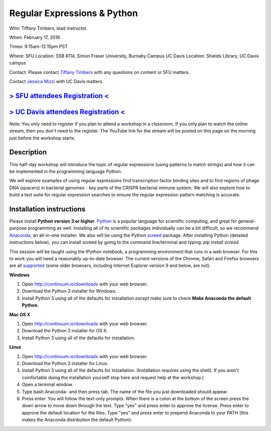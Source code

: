 Regular Expressions & Python
============================

Who: Tiffany Timbers, lead instructor. 

When: February 17, 2016

Times: 9:15am-12:15pm PST

Where: SFU Location: SSB 8114, Simon Fraser University, Burnaby Campus
UC Davis Location: Shields Library, UC Davis campus

Contact: Please contact `Tiffany Timbers <mailto:tiffany.timbers@gmail.com>`__ with any questions on content or
SFU matters.

Contact `Jessica Mizzi <mailto:jessica.mizzi@gmail.com>`__ with UC Davis matters.

`> SFU attendees Registration < <https://www.eventbrite.com/e/regular-expressions-python-tickets-20923856819>`__
----------------------------------------------------------------------------------------------------------------
`> UC Davis attendees Registration < <https://www.eventbrite.com/e/regular-expressions-python-half-day-workshop-tickets-20040991144>`__
--------------------------------------------------------------------------------------------------------------------------
Note: You only need to register if you plan to attend a workshop in a classroom. If you only plan to watch the online
stream, then you don't need to the register. The YouTube link for the stream will be posted on this page on the morning 
just before the workshop starts.


Description
-----------

This half-day workshop will introduce the topic of regular expressions
(using patterns to match strings) and how it can be implemented in the 
programming language Python. 

We will explore examples of using regular expressions find transcription factor 
binding sites and  to find regions of phage DNA (spacers) in bacterial genomes - key
parts of the CRISPR bacterial immune system. We will also explore how to build a test
suite for regular expression searches to ensure the regular expression pattern 
matching is accurate.

Installation instructions
-------------------------

Please install **Python version 3 or higher**. `Python <http://python.org>`__ 
is a popular language for scientific computing, and great for general-purpose
programming as well.  Installing all of its scientific packages individually can be
a bit difficult, so we recommend `Anaconda <https://www.continuum.io/anaconda>`__, 
an all-in-one installer. We also will be using the Python `screed <http://screed.readthedocs.org/en/latest/screed.html>`__ package. 
After installing Python (detailed instructions below), you can install screed by going to
the command line/terminal and typing: `pip install screed`

This session will be taught using the IPython notebook, a programming environment
that runs in a web browser. For this to work you will need a reasonably
up-to-date browser. The current versions of the Chrome, Safari and
Firefox browsers are all `supported <http://ipython.org/ipython-doc/2/install/install.html#browser-compatibility>`__
(some older browsers, including Internet Explorer version 9 and below, are not).

**Windows**

1. Open `http://continuum.io/downloads <http://continuum.io/downloads>`__ with your web browser.
2. Download the Python 3 installer for Windows.
3. Install Python 3 using all of the defaults for installation *except* make sure to check **Make Anaconda the default Python**.

**Mac OS X**

1. Open `http://continuum.io/downloads <http://continuum.io/downloads>`__ with your web browser.
2. Download the Python 3 installer for OS X.
3. Install Python 3 using all of the defaults for installation.

**Linux**

1. Open `http://continuum.io/downloads <http://continuum.io/downloads>`__ with your web browser.
2. Download the Python 3 installer for Linux.
3. Install Python 3 using all of the defaults for installation. (Installation requires using the shell). If you aren't comfortable doing the installation yourself stop here and request help at the workshop.)
4. Open a terminal window.
5. Type bash Anaconda- and then press tab. The name of the file you just downloaded should appear.
6. Press enter. You will follow the text-only prompts.  When there is a colon at the bottom of the screen press the down arrow to move down through the text. Type "yes" and press enter to approve the license. Press enter to approve the default location for the files. Type "yes" and press enter to prepend Anaconda to your PATH (this makes the Anaconda distribution the default Python).

